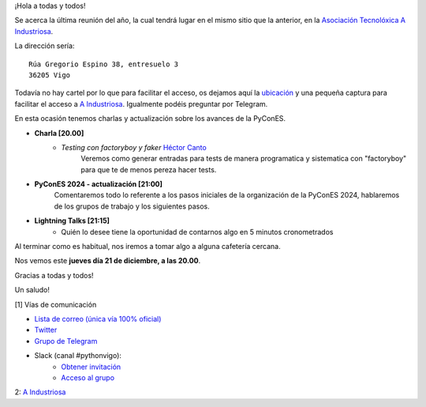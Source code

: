 .. title: Reunión diciembre 2023
.. slug: reunion-diciembre-2023
.. date: 2023-12-04 16:25:14 UTC+02:00
.. meeting_datetime: 20231221_2000
.. tags: python, vigo, desarrollo, retrospectiva
.. category:
.. link:
.. description:
.. type: text
.. author: Python Vigo


¡Hola a todas y todos!

Se acerca la última reunión del año,  la cual tendrá lugar en el mismo sitio que la anterior,
en la `Asociación Tecnolóxica A Industriosa <https://aindustriosa.org/>`_.

La dirección sería:

::

    Rúa Gregorio Espino 38, entresuelo 3
    36205 Vigo

Todavía no hay cartel por lo que  para facilitar el acceso, os dejamos aquí la
`ubicación <https://maps.app.goo.gl/mY8dqwVfkKB6RMmYA>`_ y una pequeña captura para
facilitar el acceso a `A Industriosa`_. Igualmente podéis preguntar por Telegram.

En esta ocasión tenemos charlas y actualización sobre los avances de la PyConES.

* **Charla [20.00]**
    * *Testing con factoryboy y faker* `Héctor Canto <https://twitter.com/hectorcanto_dev>`_
        Veremos como generar entradas para tests de manera programatica y sistematica con "factoryboy"
        para que te de menos pereza hacer tests.

* **PyConES 2024 - actualización [21:00]**
    Comentaremos todo lo referente a los pasos iniciales de la organización
    de la PyConES 2024, hablaremos de los grupos de trabajo y los siguientes pasos.

* **Lightning Talks [21:15]**
    *  Quién lo desee tiene la oportunidad de contarnos algo en 5 minutos cronometrados


Al terminar como es habitual, nos iremos a tomar algo a alguna cafetería cercana.

Nos vemos este **jueves día 21 de diciembre, a las 20.00**.

Gracias a todas y todos!

Un saludo!

[1] Vías de comunicación

* `Lista de correo (única vía 100% oficial) <https://lists.es.python.org/listinfo/vigo/>`_

* `Twitter <https://twitter.com/python_vigo/>`_

* `Grupo de Telegram <https://t.me/+B9bb6mt07Uyp5Pj7>`_

* Slack (canal #pythonvigo):
    - `Obtener invitación <https://join.slack.com/t/vigotechalliance/shared_invite/zt-1x53dxbj8-jNrMXnt0Q9HVDIccAsM1Qg>`_
    - `Acceso al grupo <https://vigotechalliance.slack.com/>`_

2: `A Industriosa`_

.. _`A Industriosa`: https://www.python-vigo.es/aindustriosa_entrada.png
